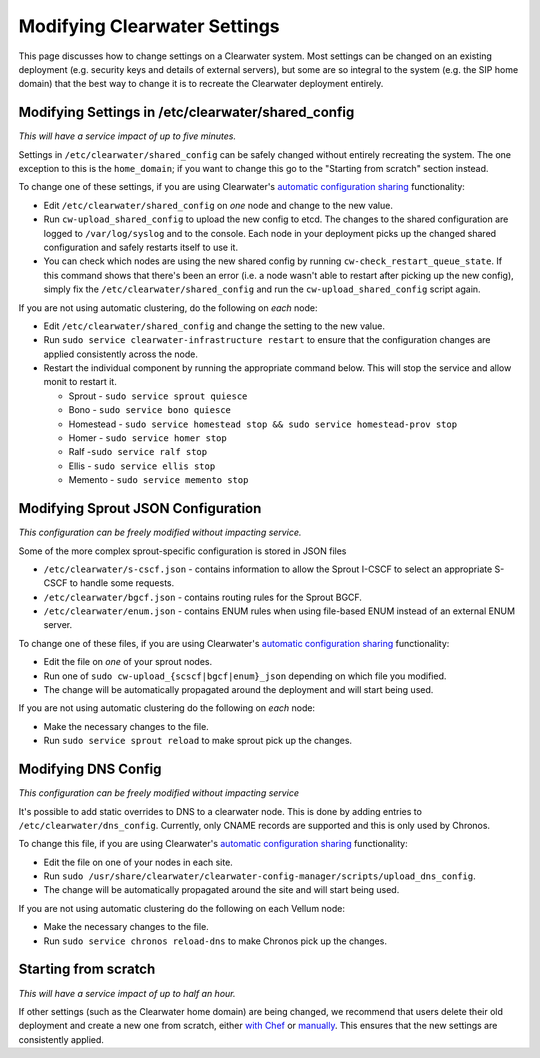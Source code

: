 Modifying Clearwater Settings
=============================

This page discusses how to change settings on a Clearwater system. Most
settings can be changed on an existing deployment (e.g. security keys
and details of external servers), but some are so integral to the system
(e.g. the SIP home domain) that the best way to change it is to recreate
the Clearwater deployment entirely.

Modifying Settings in /etc/clearwater/shared\_config
----------------------------------------------------

*This will have a service impact of up to five minutes.*

Settings in ``/etc/clearwater/shared_config`` can be safely changed
without entirely recreating the system. The one exception to this is the
``home_domain``; if you want to change this go to the "Starting from
scratch" section instead.

To change one of these settings, if you are using Clearwater's
`automatic configuration
sharing <Automatic_Clustering_Config_Sharing.html>`__ functionality:

-  Edit ``/etc/clearwater/shared_config`` on *one* node and change to
   the new value.
-  Run ``cw-upload_shared_config`` to upload the new config to etcd. The
   changes to the shared configuration are logged to ``/var/log/syslog``
   and to the console. Each node in your deployment picks up the changed
   shared configuration and safely restarts itself to use it.
-  You can check which nodes are using the new shared config by running
   ``cw-check_restart_queue_state``. If this command shows that there's
   been an error (i.e. a node wasn't able to restart after picking up
   the new config), simply fix the ``/etc/clearwater/shared_config`` and
   run the ``cw-upload_shared_config`` script again.

If you are not using automatic clustering, do the following on *each*
node:

-  Edit ``/etc/clearwater/shared_config`` and change the setting to the
   new value.
-  Run ``sudo service clearwater-infrastructure restart`` to ensure that
   the configuration changes are applied consistently across the node.
-  Restart the individual component by running the appropriate command
   below. This will stop the service and allow monit to restart it.

   -  Sprout - ``sudo service sprout quiesce``
   -  Bono - ``sudo service bono quiesce``
   -  Homestead -
      ``sudo service homestead stop && sudo service homestead-prov stop``
   -  Homer - ``sudo service homer stop``
   -  Ralf -``sudo service ralf stop``
   -  Ellis - ``sudo service ellis stop``
   -  Memento - ``sudo service memento stop``

Modifying Sprout JSON Configuration
-----------------------------------

*This configuration can be freely modified without impacting service.*

Some of the more complex sprout-specific configuration is stored in JSON
files

-  ``/etc/clearwater/s-cscf.json`` - contains information to allow the
   Sprout I-CSCF to select an appropriate S-CSCF to handle some
   requests.
-  ``/etc/clearwater/bgcf.json`` - contains routing rules for the Sprout
   BGCF.
-  ``/etc/clearwater/enum.json`` - contains ENUM rules when using
   file-based ENUM instead of an external ENUM server.

To change one of these files, if you are using Clearwater's `automatic
configuration sharing <Automatic_Clustering_Config_Sharing>`__
functionality:

-  Edit the file on *one* of your sprout nodes.
-  Run one of ``sudo cw-upload_{scscf|bgcf|enum}_json`` depending on
   which file you modified.
-  The change will be automatically propagated around the deployment and
   will start being used.

If you are not using automatic clustering do the following on *each*
node:

-  Make the necessary changes to the file.
-  Run ``sudo service sprout reload`` to make sprout pick up the
   changes.

Modifying DNS Config
--------------------

*This configuration can be freely modified without impacting service*

It's possible to add static overrides to DNS to a clearwater node. This
is done by adding entries to ``/etc/clearwater/dns_config``. Currently,
only CNAME records are supported and this is only used by Chronos.

To change this file, if you are using Clearwater's `automatic
configuration sharing <Automatic_Clustering_Config_Sharing>`__
functionality:

-  Edit the file on one of your nodes in each site.
-  Run
   ``sudo /usr/share/clearwater/clearwater-config-manager/scripts/upload_dns_config``.
-  The change will be automatically propagated around the site and will
   start being used.

If you are not using automatic clustering do the following on each
Vellum node:

-  Make the necessary changes to the file.
-  Run ``sudo service chronos reload-dns`` to make Chronos pick up the
   changes.

Starting from scratch
---------------------

*This will have a service impact of up to half an hour.*

If other settings (such as the Clearwater home domain) are being
changed, we recommend that users delete their old deployment and create
a new one from scratch, either `with
Chef <Creating_a_deployment_with_Chef.html>`__ or
`manually <Manual_Install.html>`__. This ensures that the new settings are
consistently applied.
